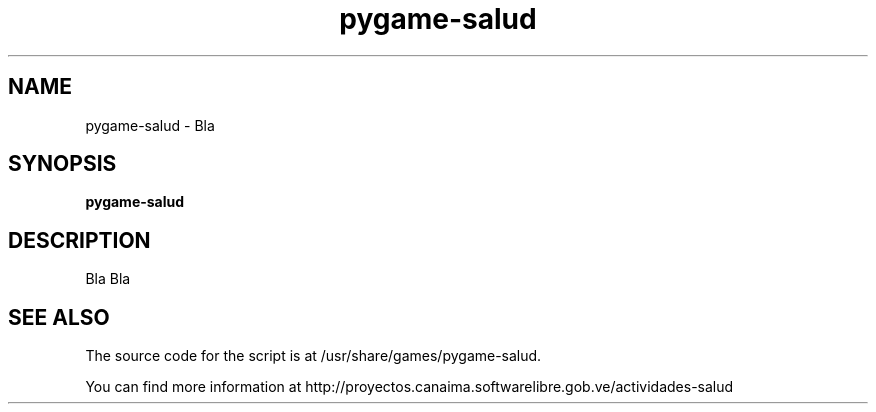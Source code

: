 .\" 
.TH "pygame-salud" "29" "Jul 2009" "" "Games"
.SH "NAME"
pygame\-salud \- Bla
.SH "SYNOPSIS"
.B pygame\-salud
.SH "DESCRIPTION"
Bla Bla

.SH "SEE ALSO"
The source code for the script is at /usr/share/games/pygame-salud.

You can find more information at http://proyectos.canaima.softwarelibre.gob.ve/actividades-salud
